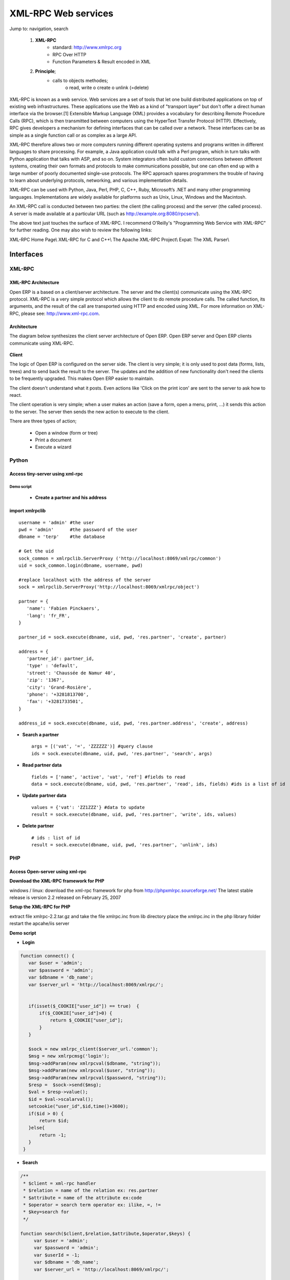 XML-RPC Web services
====================

Jump to: navigation, search

   1. **XML-RPC**
          * standard: http://www.xmlrpc.org
          * RPC Over HTTP
          * Function Parameters & Result encoded in XML 
   2. **Principle**;
          * calls to objects methodes;
                o read, write
                o create
                o unlink (=delete) 

XML-RPC is known as a web service. Web services are a set of tools that let one build distributed applications on top of existing web infrastructures. These applications use the Web as a kind of "transport layer" but don't offer a direct human interface via the browser.[1] Extensible Markup Language (XML) provides a vocabulary for describing Remote Procedure Calls (RPC), which is then transmitted between computers using the HyperText Transfer Protocol (HTTP). Effectively, RPC gives developers a mechanism for defining interfaces that can be called over a network. These interfaces can be as simple as a single function call or as complex as a large API.

XML-RPC therefore allows two or more computers running different operating systems and programs written in different languages to share processing. For example, a Java application could talk with a Perl program, which in turn talks with Python application that talks with ASP, and so on. System integrators often build custom connections between different systems, creating their own formats and protocols to make communications possible, but one can often end up with a large number of poorly documented single-use protocols. The RPC approach spares programmers the trouble of having to learn about underlying protocols, networking, and various implementation details.

XML-RPC can be used with Python, Java, Perl, PHP, C, C++, Ruby, Microsoft’s .NET and many other programming languages. Implementations are widely available for platforms such as Unix, Linux, Windows and the Macintosh.

An XML-RPC call is conducted between two parties: the client (the calling process) and the server (the called process). A server is made available at a particular URL (such as http://example.org:8080/rpcserv/).

The above text just touches the surface of XML-RPC. I recommend O'Reilly's "Programming Web Service with XML-RPC" for further reading. One may also wish to review the following links:

XML-RPC Home Page\\ XML-RPC for C and C++\\ The Apache XML-RPC Project\\ Expat: The XML Parser\\ 


Interfaces
----------

XML-RPC 
+++++++

XML-RPC Architecture
""""""""""""""""""""

Open ERP is a based on a client/server architecture. The server and the client(s) communicate using the XML-RPC protocol. XML-RPC is a very simple protocol which allows the client to do remote procedure calls. The called function, its arguments, and the result of the call are transported using HTTP and encoded using XML. For more information on XML-RPC, please see: http://www.xml-rpc.com.

Architecture
""""""""""""

The diagram below synthesizes the client server architecture of Open ERP. Open ERP server and Open ERP clients communicate using XML-RPC.

.. figure :: images/tech_arch.png
  :scale: 85
  :align: center      

**Client**

The logic of Open ERP is configured on the server side. The client is very simple; it is only used to post data (forms, lists, trees) and to send back the result to the server. The updates and the addition of new functionality don't need the clients to be frequently upgraded. This makes Open ERP easier to maintain.

The client doesn't understand what it posts. Even actions like 'Click on the print icon' are sent to the server to ask how to react.

The client operation is very simple; when a user makes an action (save a form, open a menu, print, ...) it sends this action to the server. The server then sends the new action to execute to the client.

There are three types of action;

    * Open a window (form or tree)
    * Print a document
    * Execute a wizard 


Python
++++++

Access tiny-server using xml-rpc
""""""""""""""""""""""""""""""""

Demo script
~~~~~~~~~~~

    * **Create a partner and his address**

import xmlrpclib
""""""""""""""""
:: 
	
	username = 'admin' #the user
	pwd = 'admin'      #the password of the user
	dbname = 'terp'    #the database
	 
	# Get the uid
	sock_common = xmlrpclib.ServerProxy ('http://localhost:8069/xmlrpc/common')
	uid = sock_common.login(dbname, username, pwd)
	 
	#replace localhost with the address of the server
	sock = xmlrpclib.ServerProxy('http://localhost:8069/xmlrpc/object')
	 
	partner = {
	   'name': 'Fabien Pinckaers',
	   'lang': 'fr_FR',
	}
	 
	partner_id = sock.execute(dbname, uid, pwd, 'res.partner', 'create', partner)
	 
	address = {
	   'partner_id': partner_id,
	   'type' : 'default',
	   'street': 'Chaussée de Namur 40',
	   'zip': '1367',
	   'city': 'Grand-Rosière',
	   'phone': '+3281813700',
	   'fax': '+3281733501',
	}
	 
	address_id = sock.execute(dbname, uid, pwd, 'res.partner.address', 'create', address)

* **Search a partner** 
  ::

	args = [('vat', '=', 'ZZZZZZ')] #query clause
	ids = sock.execute(dbname, uid, pwd, 'res.partner', 'search', args)

* **Read partner data**
  ::

	fields = ['name', 'active', 'vat', 'ref'] #fields to read
	data = sock.execute(dbname, uid, pwd, 'res.partner', 'read', ids, fields) #ids is a list of id

* **Update partner data** 
  ::

	values = {'vat': 'ZZ1ZZZ'} #data to update
	result = sock.execute(dbname, uid, pwd, 'res.partner', 'write', ids, values)

* **Delete partner**
  ::

	# ids : list of id
	result = sock.execute(dbname, uid, pwd, 'res.partner', 'unlink', ids)


PHP
+++

Access Open-server using xml-rpc
""""""""""""""""""""""""""""""""

**Download the XML-RPC framework for PHP**

windows / linux: download the xml-rpc framework for php from http://phpxmlrpc.sourceforge.net/ The latest stable release is version 2.2 released on February 25, 2007

**Setup the XML-RPC for PHP**

extract file xmlrpc-2.2.tar.gz and take the file xmlrpc.inc from lib directory place the xmlrpc.inc in the php library folder restart the apcahe/iis server

**Demo script**

* **Login**

.. code-block :: php

	function connect() {
	   var $user = 'admin';
	   var $password = 'admin';
	   var $dbname = 'db_name';
	   var $server_url = 'http://localhost:8069/xmlrpc/';
	 
	 
	   if(isset($_COOKIE["user_id"]) == true)  {
	       if($_COOKIE["user_id"]>0) {
		   return $_COOKIE["user_id"];
	       }
	   }
	 
	   $sock = new xmlrpc_client($server_url.'common');
	   $msg = new xmlrpcmsg('login');
	   $msg->addParam(new xmlrpcval($dbname, "string"));
	   $msg->addParam(new xmlrpcval($user, "string"));
	   $msg->addParam(new xmlrpcval($password, "string"));
	   $resp =  $sock->send($msg);
	   $val = $resp->value();
	   $id = $val->scalarval();
	   setcookie("user_id",$id,time()+3600);
	   if($id > 0) {
	       return $id;
	   }else{
	       return -1;
	   }
	 }

* **Search**

.. code-block :: php

	/** 
	 * $client = xml-rpc handler 
	 * $relation = name of the relation ex: res.partner
	 * $attribute = name of the attribute ex:code 
	 * $operator = search term operator ex: ilike, =, != 
	 * $key=search for
	 */
 
	function search($client,$relation,$attribute,$operator,$keys) {
	     var $user = 'admin';
	     var $password = 'admin';
	     var $userId = -1;
	     var $dbname = 'db_name';
	     var $server_url = 'http://localhost:8069/xmlrpc/';
	 
	     $key = array(new xmlrpcval(array(new xmlrpcval($attribute , "string"),
		          new xmlrpcval($operator,"string"),
		          new xmlrpcval($keys,"string")),"array"),
		    );
	 
	     if($userId<=0) {
		 connect();
	     }
	 
	     $msg = new xmlrpcmsg('execute');
	     $msg->addParam(new xmlrpcval($dbname, "string"));
	     $msg->addParam(new xmlrpcval($userId, "int"));
	     $msg->addParam(new xmlrpcval($password, "string"));
	     $msg->addParam(new xmlrpcval($relation, "string"));
	     $msg->addParam(new xmlrpcval("search", "string"));
	     $msg->addParam(new xmlrpcval($key, "array"));
	 
	     $resp = $client->send($msg);
	     $val = $resp->value();
	     $ids = $val->scalarval();
	 
	     return $ids;
	}

* **Create** 
  ::

	TODO

* **Write**
  ::

	TODO

JAVA
++++

Access Open-server using xml-rpc
""""""""""""""""""""""""""""""""

**Download the apache XML-RPC framework for JAVA**

Download the xml-rpc framework for java from http://ws.apache.org/xmlrpc/ The latest stable release is version 3.1 released on August 12, 2007 All TinyERP errors throw exception because the framework allows only an int as the error code where Tinyerp return a string.

**Demo script**

* **Find Databases**

.. code-block :: java

	import java.net.URL;
	import java.util.Vector;
	 
	import org.apache.commons.lang.StringUtils;
	import org.apache.xmlrpc.XmlRpcException;
	import org.apache.xmlrpc.client.XmlRpcClient;
	import org.apache.xmlrpc.client.XmlRpcClientConfigImpl;
	 
	public Vector<String> getDatabaseList(String host, int port) 
	{
	  XmlRpcClient xmlrpcDb = new XmlRpcClient();
	 
	  XmlRpcClientConfigImpl xmlrpcConfigDb = new XmlRpcClientConfigImpl();
	  xmlrpcConfigDb.setEnabledForExtensions(true);
	  xmlrpcConfigDb.setServerURL(new URL("http",host,port,"/xmlrpc/db"));
	 
	  xmlrpcDb.setConfig(xmlrpcConfigDb);
	 
	  try {
	    //Retrieve databases
	    Vector<Object> params = new Vector<Object>();
	    Object result = xmlrpcDb.execute("list", params);
	    Object[] a = (Object[]) result;
	 
	    Vector<String> res = new Vector<String>();
	    for (int i = 0; i < a.length; i++) {
	    if (a[i] instanceof String)
	    {
	      res.addElement((String)a[i]);
	    }
	  }
	  catch (XmlRpcException e) {
	    logger.warn("XmlException Error while retrieving TinyERP Databases: ",e);
	    return -2;
	  } 
	  catch (Exception e)
	  {
	    logger.warn("Error while retrieving TinyERP Databases: ",e);
	    return -3;
	  }
	}


* **Login**

.. code-block :: java

	import java.net.URL;
	 
	import org.apache.commons.lang.StringUtils;
	import org.apache.xmlrpc.XmlRpcException;
	import org.apache.xmlrpc.client.XmlRpcClient;
	import org.apache.xmlrpc.client.XmlRpcClientConfigImpl;
	 
	public int Connect(String host, int port, String tinydb, String login, String password)
	{
	  XmlRpcClient xmlrpcLogin = new XmlRpcClient();
	 
	  XmlRpcClientConfigImpl xmlrpcConfigLogin = new XmlRpcClientConfigImpl();
	  xmlrpcConfigLogin.setEnabledForExtensions(true);
	  xmlrpcConfigLogin.setServerURL(new URL("http",host,port,"/xmlrpc/common"));
	 
	  xmlrpcLogin.setConfig(xmlrpcConfigLogin);
	 
	  try {
	    //Connect
	    params = new Object[] {tinydb,login,password};
	    Object id = xmlrpcLogin.execute("login", params);
	    if (id instanceof Integer)
	      return (Integer)id;
	    return -1;
	  }
	  catch (XmlRpcException e) {
	    logger.warn("XmlException Error while logging to TinyERP: ",e);
	    return -2;
	  } 
	  catch (Exception e)
	  {
	    logger.warn("Error while logging to TinyERP: ",e);
	    return -3;
	  }
	}

* **Search** 
  ::
	
	TODO

* **Create** 
  ::

	TODO

* **Write**
  ::
 
	TODO

Python Example
--------------

Example of creation of a partner and his address.

.. code-block :: python

	import xmlrpclib
	 
	sock = xmlrpclib.ServerProxy('http://localhost:8069/xmlrpc/object')
	uid = 1
	pwd = 'demo'
	 
	partner = {
	    'title': 'Monsieur',
	    'name': 'Fabien Pinckaers',
	    'lang': 'fr',
	    'active': True,
	}
	 
	partner_id = sock.execute(dbname, uid, pwd, 'res.partner', 'create', partner)
	 
	address = {
	    'partner_id': partner_id,
	    'type': 'default',
	    'street': 'Rue du vieux chateau, 21',
	    'zip': '1457',
	    'city': 'Walhain',
	    'phone': '(+32)10.68.94.39',
	    'fax': '(+32)10.68.94.39',
	}
	 
	sock.execute(dbname, uid, pwd, 'res.partner.address', 'create', address)

To get the UID of a user, you can use the following script:

.. code-block :: python

	sock = xmlrpclib.ServerProxy('http://localhost:8069/xmlrpc/common')
	 UID = sock.login('terp3', 'admin', 'admin')

CRUD example:	

.. code-block :: python

	"""
	:The login function is under
	::    http://localhost:8069/xmlrpc/common
	:For object retrieval use:
	::    http://localhost:8069/xmlrpc/object 
	"""
	import xmlrpclib
	 
	user = 'admin'
	pwd = 'admin'
	dbname = 'terp3'
	model = 'res.partner'
	 
	sock = xmlrpclib.ServerProxy('http://localhost:8069/xmlrpc/common')
	uid = sock.login(dbname ,user ,pwd)
	 
	sock = xmlrpclib.ServerProxy('http://localhost:8069/xmlrpc/object')
	 
	# CREATE A PARTNER
	partner_data = {'name':'Tiny', 'active':True, 'vat':'ZZZZZ'}
	partner_id = sock.execute(dbname, uid, pwd, model, 'create', partner_data)
	 
	# The relation between res.partner and res.partner.category is of type many2many
	# To add  categories to a partner use the following format:
	partner_data = {'name':'Provider2', 'category_id': [(6,0,[3, 2, 1])]} 
	# Where [3, 2, 1] are id fields of lines in res.partner.category
	 
	# SEARCH PARTNERS
	args = [('vat', '=', 'ZZZZZ'),]
	ids = sock.execute(dbname, uid, pwd, model, 'search', args)
	 
	# READ PARTNER DATA
	fields = ['name', 'active', 'vat', 'ref'] 
	results = sock.execute(dbname, uid, pwd, model, 'read', ids, fields)
	print results
	 
	# EDIT PARTNER DATA
	values = {'vat':'ZZ1ZZ'}
	results = sock.execute(dbname, uid, pwd, model, 'write', ids, values)
	 
	# DELETE PARTNER DATA
	results = sock.execute(dbname, uid, pwd, model, 'unlink', ids)

PRINT example:

   1. PRINT INVOICE
   2. IDS is the invoice ID, as returned by:
   3. ids = sock.execute(dbname, uid, pwd, 'account.invoice', 'search', [('number', 'ilike', invoicenumber), ('type', '=', 'out_invoice')]) 

.. code-block :: python

	import time
	import base64
	printsock = xmlrpclib.ServerProxy('http://server:8069/xmlrpc/report')
	model = 'account.invoice'
	id_report = printsock.report(dbname, uid, pwd, model, ids, {'model': model, 'id': ids[0], 'report_type':'pdf'})
	time.sleep(5)
	state = False
	attempt = 0
	while not state:
	    report = printsock.report_get(dbname, uid, pwd, id_report)
	    state = report['state']
	    if not state:
		time.sleep(1)
		attempt += 1
	    if attempt>200:
		print 'Printing aborted, too long delay !'
	 
	    string_pdf = base64.decodestring(report['result'])
	    file_pdf = open('/tmp/file.pdf','w')
	    file_pdf.write(string_pdf)
	    file_pdf.close()



PHP Example
-----------

Here is an example on how to insert a new partner using PHP. This example makes use the phpxmlrpc library, available on sourceforge.

.. code-block :: php

	    <?

		include('xmlrpc.inc'); 

		$arrayVal = array( 
		'name'=>new xmlrpcval('Fabien Pinckaers', "string") , 
		'vat'=>new xmlrpcval('BE477472701' , "string") 
		); 

		$client = new xmlrpc_client("http://localhost:8069/xmlrpc/object"); 

		$msg = new xmlrpcmsg('execute'); 
		$msg->addParam(new xmlrpcval("dbname", "string")); 
		$msg->addParam(new xmlrpcval("3", "int")); 
		$msg->addParam(new xmlrpcval("demo", "string")); 
		$msg->addParam(new xmlrpcval("res.partner", "string")); 
		$msg->addParam(new xmlrpcval("create", "string")); 
		$msg->addParam(new xmlrpcval($arrayVal, "struct")); 

		$resp = $client->send($msg); 

		if ($resp->faultCode())

		    echo 'Error: '.$resp->faultString(); 

		else

		    echo 'Partner '.$resp->value()->scalarval().' created !'; 

	    ?> 

	
	


